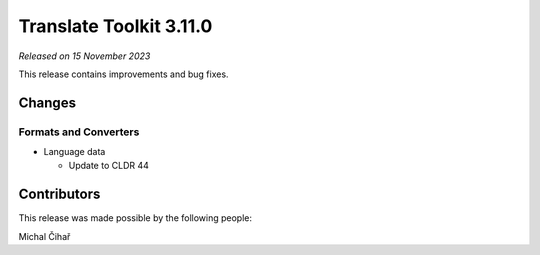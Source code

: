Translate Toolkit 3.11.0
************************

*Released on 15 November 2023*

This release contains improvements and bug fixes.

Changes
=======

Formats and Converters
----------------------

- Language data

  - Update to CLDR 44

Contributors
============

This release was made possible by the following people:

Michal Čihař
